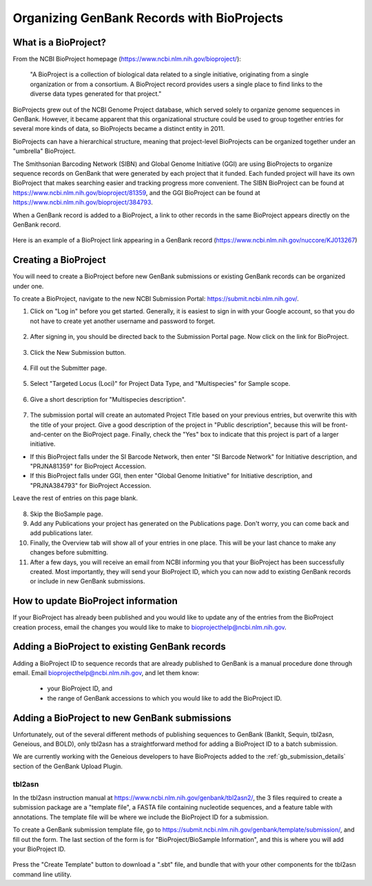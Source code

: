Organizing GenBank Records with BioProjects
===========================================

What is a BioProject?
---------------------

From the NCBI BioProject homepage (https://www.ncbi.nlm.nih.gov/bioproject/):

	"A BioProject is a collection of biological data related to a single initiative, originating from a single organization or from a consortium. A BioProject record provides users a single place to find links to the diverse data types generated for that project."

BioProjects grew out of the NCBI Genome Project database, which served solely to organize genome sequences in GenBank. However, it became apparent that this organizational structure could be used to group together entries for several more kinds of data, so BioProjects became a distinct entity in 2011.

BioProjects can have a hierarchical structure, meaning that project-level BioProjects can be organized together under an "umbrella" BioProject.

The Smithsonian Barcoding Network (SIBN) and Global Genome Initiative (GGI) are using BioProjects to organize sequence records on GenBank that were generated by each project that it funded. Each funded project will have its own BioProject that makes searching easier and tracking progress more convenient. The SIBN BioProject can be found at https://www.ncbi.nlm.nih.gov/bioproject/81359, and the GGI BioProject can be found at https://www.ncbi.nlm.nih.gov/bioproject/384793.

When a GenBank record is added to a BioProject, a link to other records in the same BioProject appears directly on the GenBank record.

.. figure:: /images/bioproject_in_gb_record.png
  :align: center
  :target: /en/latest/_images/bioproject_in_gb_record.png

  Here is an example of a BioProject link appearing in a GenBank record (https://www.ncbi.nlm.nih.gov/nuccore/KJ013267)

Creating a BioProject
---------------------

You will need to create a BioProject before new GenBank submissions or existing GenBank records can be organized under one.

To create a BioProject, navigate to the new NCBI Submission Portal: https://submit.ncbi.nlm.nih.gov/.

1. Click on "Log in" before you get started. Generally, it is easiest to sign in with your Google account, so that you do not have to create yet another username and password to forget.

.. figure:: /images/ncbi_submission_portal_sign_in.png
  :align: center
  :target: /en/latest/_images/ncbi_submission_portal_sign_in.png

  ..

2. After signing in, you should be directed back to the Submission Portal page. Now click on the link for BioProject.

.. figure:: /images/ncbi_submission_portal_bioproject.png
  :align: center
  :target: /en/latest/_images/ncbi_submission_portal_bioproject.png

  ..

3. Click the New Submission button.

.. figure:: /images/ncbi_submission_portal_new_submission.png
  :align: center
  :target: /en/latest/_images/ncbi_submission_portal_new_submission.png

  ..

4. Fill out the Submitter page.

.. figure:: /images/bioproject_submitter_page.png
  :align: center
  :target: /en/latest/_images/bioproject_submitter_page.png

  ..

5. Select "Targeted Locus (Loci)" for Project Data Type, and "Multispecies" for Sample scope.

.. figure:: /images/bioproject_project_type.png
  :align: center
  :target: /en/latest/_images/bioproject_project_type.png

  ..

6. Give a short description for "Multispecies description".

.. figure:: /images/bioproject_target.png
  :align: center
  :target: /en/latest/_images/bioproject_target.png

  ..

7. The submission portal will create an automated Project Title based on your previous entries, but overwrite this with the title of your project. Give a good description of the project in "Public description", because this will be front-and-center on the BioProject page. Finally, check the "Yes" box to indicate that this project is part of a larger initiative. 

* If this BioProject falls under the SI Barcode Network, then enter "SI Barcode Network" for Initiative description, and "PRJNA81359" for BioProject Accession. 
* If this BioProject falls under GGI, then enter "Global Genome Initiative" for Initiative description, and "PRJNA384793" for BioProject Accession. 

Leave the rest of entries on this page blank.

.. figure:: /images/bioproject_general_info.png
  :align: center
  :target: /en/latest/_images/bioproject_general_info.png

  ..

8. Skip the BioSample page.
9. Add any Publications your project has generated on the Publications page. Don't worry, you can come back and add publications later.
10. Finally, the Overview tab will show all of your entries in one place. This will be your last chance to make any changes before submitting.
11. After a few days, you will receive an email from NCBI informing you that your BioProject has been successfully created. Most importantly, they will send your BioProject ID, which you can now add to existing GenBank records or include in new GenBank submissions.


How to update BioProject information
------------------------------------

If your BioProject has already been published and you would like to update any of the entries from the BioProject creation process, email the changes you would like to make to bioprojecthelp@ncbi.nlm.nih.gov.

Adding a BioProject to existing GenBank records
-----------------------------------------------

Adding a BioProject ID to sequence records that are already published to GenBank is a manual procedure done through email. Email bioprojecthelp@ncbi.nlm.nih.gov, and let them know:

	* your BioProject ID, and
	* the range of GenBank accessions to which you would like to add the BioProject ID.

Adding a BioProject to new GenBank submissions
----------------------------------------------

Unfortunately, out of the several different methods of publishing sequences to GenBank (BankIt, Sequin, tbl2asn, Geneious, and BOLD), only tbl2asn has a straightforward method for adding a BioProject ID to a batch submission.

We are currently working with the Geneious developers to have BioProjects added to the :ref:`gb_submission_details` section of the GenBank Upload Plugin.

tbl2asn
~~~~~~~

In the tbl2asn instruction manual at https://www.ncbi.nlm.nih.gov/genbank/tbl2asn2/, the 3 files required to create a submission package are a "template file", a FASTA file containing nucleotide sequences, and a feature table with annotations. The template file will be where we include the BioProject ID for a submission.

To create a GenBank submission template file, go to https://submit.ncbi.nlm.nih.gov/genbank/template/submission/, and fill out the form. The last section of the form is for "BioProject/BioSample Information", and this is where you will add your BioProject ID.


.. figure:: /images/tbl2asn_template_bioproject.png
  :align: center
  :target: /en/latest/_images/tbl2asn_template_bioproject.png

  ..

Press the "Create Template" button to download a ".sbt" file, and bundle that with your other components for the tbl2asn command line utility.
